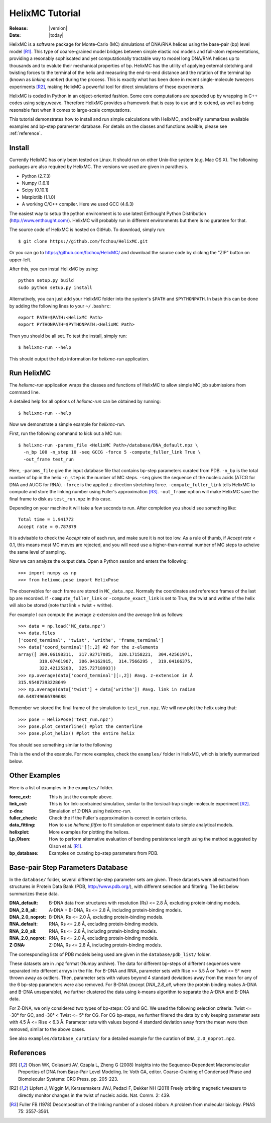 .. _tutorial:

################
HelixMC Tutorial
################

:Release: |version|
:Date: |today|

HelixMC is a software package for Monte-Carlo (MC) simulations of DNA/RNA
helices using the base-pair (bp) level model [R1]_. This type of
coarse-grained model bridges between simple elastic rod models and full-atom
representations, providing a resonably sophiscated and yet computationally
tractable way to model long DNA/RNA helices up to thousands and to evalute
their mechanical properties of bp. HelixMC has the utility of applying
external stetching and twisting forces to the terminal of the helix and
measuring the end-to-end distance and the rotation of the terminal bp
(known as `linking number`) during the process. This is exactly what has
been done in recent single-molecule tweezers experiments [R2]_, making HelixMC
a powerful tool for direct simulations of these experiments.

HelixMC is coded in Python in an object-oriented fashion. Some core
computations are speeded up by wrapping in C++ codes using scipy.weave.
Therefore HelixMC provides a framework that is easy to use and to extend, as
well as being resonable fast when it comes to large-scale computations.

This tutorial demonstrates how to install and run simple calculations with
HelixMC, and breifly summarizes available examples and bp-step paramerter
database. For details on the classes and functions availble, please see
:ref:`reference`.

Install
=======

Currently HelixMC has only been tested on Linux. It should run on other
Unix-like system (e.g. Mac OS X). The following packages are also required
by HelixMC. The versions we used are given in parathesis.

* Python (2.7.3)

* Numpy (1.6.1)

* Scipy (0.10.1)

* Matplotlib (1.1.0)

* A working C/C++ compiler. Here we used GCC (4.6.3)

The easiest way to setup the python environment is to use latest Enthought
Python Distribution (http://www.enthought.com/). HelixMC will probably run in
different environments but there is no gurantee for that.

The source code of HelixMC is hosted on GitHub. To download, simply run::

    $ git clone https://github.com/fcchou/HelixMC.git

Or you can go to https://github.com/fcchou/HelixMC/ and download the source
code by clicking the "ZIP" button on upper-left.

After this, you can instal HelixMC by using::

  python setup.py build
  sudo python setup.py install

Alternatively, you can just add your HelixMC folder into the system's
``$PATH`` and ``$PYTHONPATH``. In bash this can be done by adding the
following lines to your ``~/.bashrc``::

    export PATH=$PATH:<HelixMC Path>
    export PYTHONPATH=$PYTHONPATH:<HelixMC Path>

Then you should be all set. To test the install, simply run::

    $ helixmc-run --help

This should output the help information for `helixmc-run` application.

Run HelixMC
===========

The `helixmc-run` application wraps the classes and functions of HelixMC to
allow simple MC job submissions from command line.

A detailed help for all options of `helixmc-run` can be obtained by running::

    $ helixmc-run --help

Now we demonstrate a simple example for `helixmc-run`.

First, run the following command to kick out a MC run::

    $ helixmc-run -params_file <HelixMC Path>/database/DNA_default.npz \
      -n_bp 100 -n_step 10 -seq GCCG -force 5 -compute_fuller_link True \
      -out_frame test_run

Here, ``-params_file`` give the input database file that contains bp-step
parameters curated from PDB. ``-n_bp`` is the total number of bp in the helix
``-n_step`` is the number of MC steps. ``-seq`` gives the sequence of the
nucleic acids (ATCG for DNA and AUCG for RNA). ``-force`` is the applied
z-direction stretching force. ``-compute_fuller_link`` tells HelixMC to compute
and store the linking number using Fuller's approximation [R3]_.
``-out_frame`` option will make HelixMC save the final frame to disk as
``test_run.npz`` in this case.

Depending on your machine it will take a few seconds to run. After completion
you should see something like::

    Total time = 1.941772
    Accept rate = 0.787879

It is advisable to check the `Accept rate` of each run, and make sure it is not
too low. As a rule of thumb, if `Accept rate` < 0.1, this means most MC moves
are rejected, and you will need use a higher-than-normal number of MC steps to
acheive the same level of sampling.

Now we can analyze the output data. Open a Python session and enters
the following::

    >>> import numpy as np
    >>> from helixmc.pose import HelixPose

The observables for each frame are stored in ``MC_data.npz``. Normally the
coordinates and reference frames of the last bp are recorded. If
``-compute_fuller_link`` or ``-compute_exact_link`` is set to True, the twist
and writhe of the helix will also be stored (note that link = twist + writhe).

For example I can compute the average z-extension and the average link
as follows::

    >>> data = np.load('MC_data.npz')
    >>> data.files
    ['coord_terminal', 'twist', 'writhe', 'frame_terminal']
    >>> data['coord_terminal'][:,2] #2 for the z-elements
    array([ 309.06198311,  317.92717085,  320.17158221,  304.42561971,
            319.07461907,  306.94162915,  314.7566295 ,  319.04106375,
            322.42125203,  325.72718993])
    >>> np.average(data['coord_terminal'][:,2]) #avg. z-extension in Å
    315.95487393228649
    >>> np.average(data['twist'] + data['writhe']) #avg. link in radian
    60.648749666780688

Remember we stored the final frame of the simulation to ``test_run.npz``. We
will now plot the helix using that::
    
    >>> pose = HelixPose('test_run.npz')
    >>> pose.plot_centerline() #plot the centerline
    >>> pose.plot_helix() #plot the entire helix

You should see something similar to the following

.. image:: images/helixplot.png
   :width: 800 px

This is the end of the example. For more examples, check the ``examples/``
folder in HelixMC, which is briefly summarized below.

Other Examples
==============

Here is a list of examples in the ``examples/`` folder.

:force_ext:
    This is just the example above.

:link_cst:
    This is for link-contrained simulation, similar to the
    torsioal-trap single-molecule experiment [R2]_.

:z-dna:
    Simulation of Z-DNA using `helixmc-run`.

:fuller_check:
    Check the if the Fuller's approximation is correct in certain criteria.

:data_fitting:
    How to use `helixmc.fitfxn` to fit simulation or experiment
    data to simple analytical models.

:helixplot:
    More examples for plotting the helices.

:Lp_Olson:
    How to perform alternative evaluation of bending persistence
    length using the method suggested by Olson et al. [R1]_.

:bp_database:
    Examples on curating bp-step parameters from PDB.

Base-pair Step Parameters Database
==================================

In the ``database/`` folder, several different bp-step parameter sets are
given. These datasets were all extracted from structures in Protein Data Bank
(PDB, http://www.pdb.org/), with different selection and filtering. The list
below summarizes these data.

:DNA_default: 
    B-DNA data from structures with resolution (Rs) <= 2.8 Å,
    excluding protein-binding models.

:DNA_2.8_all:
    A-DNA + B-DNA, Rs <= 2.8 Å, including protein-binding models.

:DNA_2.0_noprot:
    B-DNA, Rs <= 2.0 Å, excluding protein-binding models.

:RNA_default: 
    RNA, Rs <= 2.8 Å, excluding protein-binding models.

:RNA_2.8_all:
    RNA, Rs <= 2.8 Å, including protein-binding models.

:RNA_2.0_noprot:
    RNA, Rs <= 2.0 Å, excluding protein-binding models.

:Z-DNA:
    Z-DNA, Rs <= 2.8 Å, including protein-binding models.

The corresponding lists of PDB models being used are given in the
``database/pdb_list/`` folder.

These datasets are in .npz format (Numpy archive). The data for different
bp-steps of different sequences were separated into different arrays in the
file. For B-DNA and RNA, parameter sets with Rise >= 5.5 Å or Twist <= 5° were
thrown away as outliers. Then, parameter sets with values beyond 4 standard
deviations away from the mean for any of the 6 bp-step parameters were also
removed. For B-DNA (except `DNA_2.8_all`, where the protein binding makes
A-DNA and B-DNA unseparable), we further clustered the data using k-means
algorithm to separate the A-DNA and B-DNA data.

For Z-DNA, we only considered two types of bp-steps: CG and GC. We used the
following selection criteria: Twist <= -30° for GC, and -30° < Twist <= 5° for
CG. For CG bp-steps, we further filtered the data by only keeping parameter
sets with 4.5 Å <= Rise < 6.3 Å. Parameter sets with values beyond 4 standard
deviation away from the mean were then removed, similar to the above cases.

See also ``examples/database_curation/`` for a detailed example for the
curation of ``DNA_2.0_noprot.npz``.

References
==========
.. [R1] Olson WK, Colasanti AV, Czapla L, Zheng G (2008) Insights into the
   Sequence-Dependent Macromolecular Properties of DNA from Base-Pair Level
   Modeling. In: Voth GA, editor. Coarse-Graining of Condensed Phase and
   Biomolecular Systems: CRC Press. pp. 205-223.

.. [R2] Lipfert J, Wiggin M, Kerssemakers JWJ, Pedaci F, Dekker NH (2011)
   Freely orbiting magnetic tweezers to directly monitor changes in the twist
   of nucleic acids. Nat. Comm. 2: 439.

.. [R3] Fuller FB (1978) Decomposition of the linking number of a closed
   ribbon: A problem from molecular biology. PNAS 75: 3557-3561.
